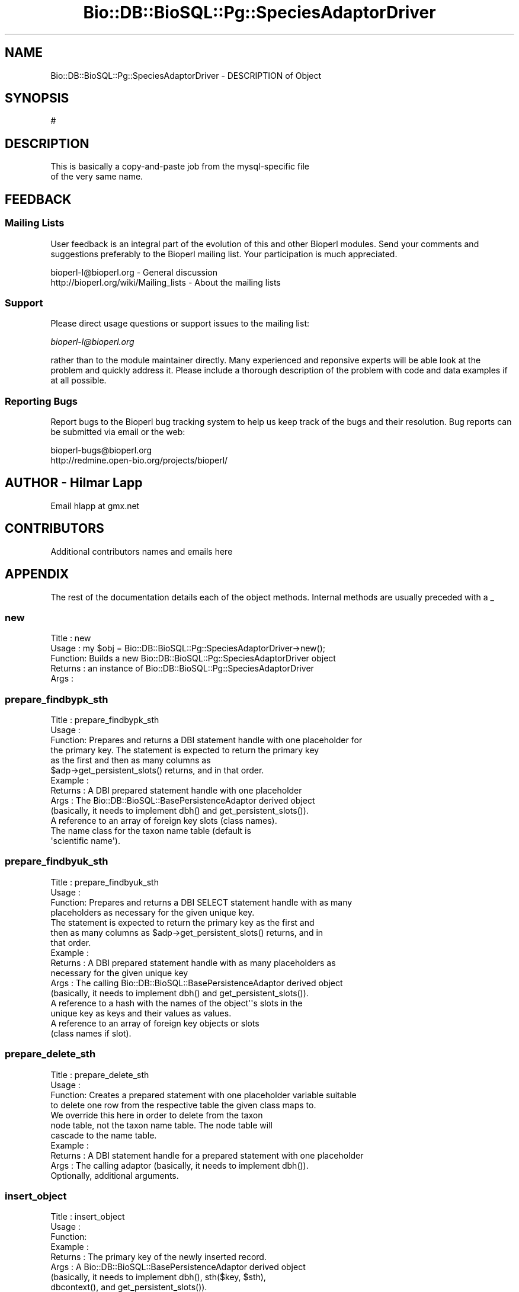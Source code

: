 .\" Automatically generated by Pod::Man 2.22 (Pod::Simple 3.13)
.\"
.\" Standard preamble:
.\" ========================================================================
.de Sp \" Vertical space (when we can't use .PP)
.if t .sp .5v
.if n .sp
..
.de Vb \" Begin verbatim text
.ft CW
.nf
.ne \\$1
..
.de Ve \" End verbatim text
.ft R
.fi
..
.\" Set up some character translations and predefined strings.  \*(-- will
.\" give an unbreakable dash, \*(PI will give pi, \*(L" will give a left
.\" double quote, and \*(R" will give a right double quote.  \*(C+ will
.\" give a nicer C++.  Capital omega is used to do unbreakable dashes and
.\" therefore won't be available.  \*(C` and \*(C' expand to `' in nroff,
.\" nothing in troff, for use with C<>.
.tr \(*W-
.ds C+ C\v'-.1v'\h'-1p'\s-2+\h'-1p'+\s0\v'.1v'\h'-1p'
.ie n \{\
.    ds -- \(*W-
.    ds PI pi
.    if (\n(.H=4u)&(1m=24u) .ds -- \(*W\h'-12u'\(*W\h'-12u'-\" diablo 10 pitch
.    if (\n(.H=4u)&(1m=20u) .ds -- \(*W\h'-12u'\(*W\h'-8u'-\"  diablo 12 pitch
.    ds L" ""
.    ds R" ""
.    ds C` ""
.    ds C' ""
'br\}
.el\{\
.    ds -- \|\(em\|
.    ds PI \(*p
.    ds L" ``
.    ds R" ''
'br\}
.\"
.\" Escape single quotes in literal strings from groff's Unicode transform.
.ie \n(.g .ds Aq \(aq
.el       .ds Aq '
.\"
.\" If the F register is turned on, we'll generate index entries on stderr for
.\" titles (.TH), headers (.SH), subsections (.SS), items (.Ip), and index
.\" entries marked with X<> in POD.  Of course, you'll have to process the
.\" output yourself in some meaningful fashion.
.ie \nF \{\
.    de IX
.    tm Index:\\$1\t\\n%\t"\\$2"
..
.    nr % 0
.    rr F
.\}
.el \{\
.    de IX
..
.\}
.\"
.\" Accent mark definitions (@(#)ms.acc 1.5 88/02/08 SMI; from UCB 4.2).
.\" Fear.  Run.  Save yourself.  No user-serviceable parts.
.    \" fudge factors for nroff and troff
.if n \{\
.    ds #H 0
.    ds #V .8m
.    ds #F .3m
.    ds #[ \f1
.    ds #] \fP
.\}
.if t \{\
.    ds #H ((1u-(\\\\n(.fu%2u))*.13m)
.    ds #V .6m
.    ds #F 0
.    ds #[ \&
.    ds #] \&
.\}
.    \" simple accents for nroff and troff
.if n \{\
.    ds ' \&
.    ds ` \&
.    ds ^ \&
.    ds , \&
.    ds ~ ~
.    ds /
.\}
.if t \{\
.    ds ' \\k:\h'-(\\n(.wu*8/10-\*(#H)'\'\h"|\\n:u"
.    ds ` \\k:\h'-(\\n(.wu*8/10-\*(#H)'\`\h'|\\n:u'
.    ds ^ \\k:\h'-(\\n(.wu*10/11-\*(#H)'^\h'|\\n:u'
.    ds , \\k:\h'-(\\n(.wu*8/10)',\h'|\\n:u'
.    ds ~ \\k:\h'-(\\n(.wu-\*(#H-.1m)'~\h'|\\n:u'
.    ds / \\k:\h'-(\\n(.wu*8/10-\*(#H)'\z\(sl\h'|\\n:u'
.\}
.    \" troff and (daisy-wheel) nroff accents
.ds : \\k:\h'-(\\n(.wu*8/10-\*(#H+.1m+\*(#F)'\v'-\*(#V'\z.\h'.2m+\*(#F'.\h'|\\n:u'\v'\*(#V'
.ds 8 \h'\*(#H'\(*b\h'-\*(#H'
.ds o \\k:\h'-(\\n(.wu+\w'\(de'u-\*(#H)/2u'\v'-.3n'\*(#[\z\(de\v'.3n'\h'|\\n:u'\*(#]
.ds d- \h'\*(#H'\(pd\h'-\w'~'u'\v'-.25m'\f2\(hy\fP\v'.25m'\h'-\*(#H'
.ds D- D\\k:\h'-\w'D'u'\v'-.11m'\z\(hy\v'.11m'\h'|\\n:u'
.ds th \*(#[\v'.3m'\s+1I\s-1\v'-.3m'\h'-(\w'I'u*2/3)'\s-1o\s+1\*(#]
.ds Th \*(#[\s+2I\s-2\h'-\w'I'u*3/5'\v'-.3m'o\v'.3m'\*(#]
.ds ae a\h'-(\w'a'u*4/10)'e
.ds Ae A\h'-(\w'A'u*4/10)'E
.    \" corrections for vroff
.if v .ds ~ \\k:\h'-(\\n(.wu*9/10-\*(#H)'\s-2\u~\d\s+2\h'|\\n:u'
.if v .ds ^ \\k:\h'-(\\n(.wu*10/11-\*(#H)'\v'-.4m'^\v'.4m'\h'|\\n:u'
.    \" for low resolution devices (crt and lpr)
.if \n(.H>23 .if \n(.V>19 \
\{\
.    ds : e
.    ds 8 ss
.    ds o a
.    ds d- d\h'-1'\(ga
.    ds D- D\h'-1'\(hy
.    ds th \o'bp'
.    ds Th \o'LP'
.    ds ae ae
.    ds Ae AE
.\}
.rm #[ #] #H #V #F C
.\" ========================================================================
.\"
.IX Title "Bio::DB::BioSQL::Pg::SpeciesAdaptorDriver 3"
.TH Bio::DB::BioSQL::Pg::SpeciesAdaptorDriver 3 "2016-05-27" "perl v5.10.1" "User Contributed Perl Documentation"
.\" For nroff, turn off justification.  Always turn off hyphenation; it makes
.\" way too many mistakes in technical documents.
.if n .ad l
.nh
.SH "NAME"
Bio::DB::BioSQL::Pg::SpeciesAdaptorDriver \- DESCRIPTION of Object
.SH "SYNOPSIS"
.IX Header "SYNOPSIS"
.Vb 1
\&    #
.Ve
.SH "DESCRIPTION"
.IX Header "DESCRIPTION"
.Vb 2
\& This is basically a copy\-and\-paste job from the mysql\-specific file
\& of the very same name.
.Ve
.SH "FEEDBACK"
.IX Header "FEEDBACK"
.SS "Mailing Lists"
.IX Subsection "Mailing Lists"
User feedback is an integral part of the evolution of this and other
Bioperl modules. Send your comments and suggestions preferably to
the Bioperl mailing list.  Your participation is much appreciated.
.PP
.Vb 2
\&  bioperl\-l@bioperl.org                  \- General discussion
\&  http://bioperl.org/wiki/Mailing_lists  \- About the mailing lists
.Ve
.SS "Support"
.IX Subsection "Support"
Please direct usage questions or support issues to the mailing list:
.PP
\&\fIbioperl\-l@bioperl.org\fR
.PP
rather than to the module maintainer directly. Many experienced and 
reponsive experts will be able look at the problem and quickly 
address it. Please include a thorough description of the problem 
with code and data examples if at all possible.
.SS "Reporting Bugs"
.IX Subsection "Reporting Bugs"
Report bugs to the Bioperl bug tracking system to help us keep track
of the bugs and their resolution. Bug reports can be submitted via
email or the web:
.PP
.Vb 2
\&  bioperl\-bugs@bioperl.org
\&  http://redmine.open\-bio.org/projects/bioperl/
.Ve
.SH "AUTHOR \- Hilmar Lapp"
.IX Header "AUTHOR - Hilmar Lapp"
Email hlapp at gmx.net
.SH "CONTRIBUTORS"
.IX Header "CONTRIBUTORS"
Additional contributors names and emails here
.SH "APPENDIX"
.IX Header "APPENDIX"
The rest of the documentation details each of the object methods.
Internal methods are usually preceded with a _
.SS "new"
.IX Subsection "new"
.Vb 5
\& Title   : new
\& Usage   : my $obj = Bio::DB::BioSQL::Pg::SpeciesAdaptorDriver\->new();
\& Function: Builds a new Bio::DB::BioSQL::Pg::SpeciesAdaptorDriver object 
\& Returns : an instance of Bio::DB::BioSQL::Pg::SpeciesAdaptorDriver
\& Args    :
.Ve
.SS "prepare_findbypk_sth"
.IX Subsection "prepare_findbypk_sth"
.Vb 6
\& Title   : prepare_findbypk_sth
\& Usage   :
\& Function: Prepares and returns a DBI statement handle with one placeholder for
\&           the primary key. The statement is expected to return the primary key
\&           as the first and then as many columns as 
\&           $adp\->get_persistent_slots() returns, and in that order.
\&
\& Example :
\& Returns : A DBI prepared statement handle with one placeholder
\& Args    : The Bio::DB::BioSQL::BasePersistenceAdaptor derived object 
\&           (basically, it needs to implement dbh() and get_persistent_slots()).
\&           A reference to an array of foreign key slots (class names).
\&           The name class for the taxon name table (default is
\&           \*(Aqscientific name\*(Aq).
.Ve
.SS "prepare_findbyuk_sth"
.IX Subsection "prepare_findbyuk_sth"
.Vb 4
\& Title   : prepare_findbyuk_sth
\& Usage   :
\& Function: Prepares and returns a DBI SELECT statement handle with as many
\&           placeholders as necessary for the given unique key.
\&
\&           The statement is expected to return the primary key as the first and
\&           then as many columns as $adp\->get_persistent_slots() returns, and in
\&           that order.
\& Example :
\& Returns : A DBI prepared statement handle with as many placeholders as 
\&           necessary for the given unique key
\& Args    : The calling Bio::DB::BioSQL::BasePersistenceAdaptor derived object 
\&           (basically, it needs to implement dbh() and get_persistent_slots()).
\&           A reference to a hash with the names of the object\*(Aq\*(Aqs slots in the
\&           unique key as keys and their values as values.
\&           A reference to an array of foreign key objects or slots 
\&           (class names if slot).
.Ve
.SS "prepare_delete_sth"
.IX Subsection "prepare_delete_sth"
.Vb 4
\& Title   : prepare_delete_sth
\& Usage   :
\& Function: Creates a prepared statement with one placeholder variable suitable
\&           to delete one row from the respective table the given class maps to.
\&
\&           We override this here in order to delete from the taxon
\&           node table, not the taxon name table. The node table will
\&           cascade to the name table.
\&
\& Example :
\& Returns : A DBI statement handle for a prepared statement with one placeholder
\& Args    : The calling adaptor (basically, it needs to implement dbh()).
\&           Optionally, additional arguments.
.Ve
.SS "insert_object"
.IX Subsection "insert_object"
.Vb 12
\& Title   : insert_object
\& Usage   :
\& Function:
\& Example :
\& Returns : The primary key of the newly inserted record.
\& Args    : A Bio::DB::BioSQL::BasePersistenceAdaptor derived object
\&           (basically, it needs to implement dbh(), sth($key, $sth),
\&            dbcontext(), and get_persistent_slots()).
\&           The object to be inserted.
\&           A reference to an array of foreign key objects; if any of those
\&           foreign key values is NULL (some foreign keys may be nullable),
\&           then give the class name.
.Ve
.SS "update_object"
.IX Subsection "update_object"
.Vb 12
\& Title   : update_object
\& Usage   :
\& Function:
\& Example :
\& Returns : The number of updated rows
\& Args    : A Bio::DB::BioSQL::BasePersistenceAdaptor derived object
\&           (basically, it needs to implement dbh(), sth($key, $sth),
\&            dbcontext(), and get_persistent_slots()).
\&           The object to be updated.
\&           A reference to an array of foreign key objects; if any of those
\&           foreign key values is NULL (some foreign keys may be nullable),
\&           then give the class name.
.Ve
.SS "_build_select_list"
.IX Subsection "_build_select_list"
.Vb 10
\& Title   : _build_select_list
\& Usage   :
\& Function: Builds and returns the select list for an object query. The list
\&           contains those columns, in the right order, that are necessary to
\&           populate the object.
\& Example :
\& Returns : An array of strings (column names, not prefixed)
\& Args    : The calling persistence adaptor.
\&           A reference to an array of foreign key entities (objects, class
\&           names, or adaptors) the object must attach.
\&           A reference to a hash table mapping entity names to aliases (if
\&           omitted, aliases will not be used, and SELECT columns can only be
\&           from one table)
.Ve
.SS "get_classification"
.IX Subsection "get_classification"
.Vb 9
\& Title   : get_classification
\& Usage   :
\& Function: Returns the classification array for a taxon as identified by
\&           its primary key.
\& Example :
\& Returns : a reference to an array of two\-element arrays, where the first
\&           element contains the name of the node and the second element
\&           denotes its rank
\& Args    : the calling adaptor, the primary key of the taxon
.Ve
.SS "get_common_name"
.IX Subsection "get_common_name"
.Vb 7
\& Title   : get_common_name
\& Usage   :
\& Function: Get the common name for a taxon as identified by its primary
\&           key.
\& Example :
\& Returns : a string denoting the common name
\& Args    : the calling adaptor, and the primary key of the taxon
.Ve
